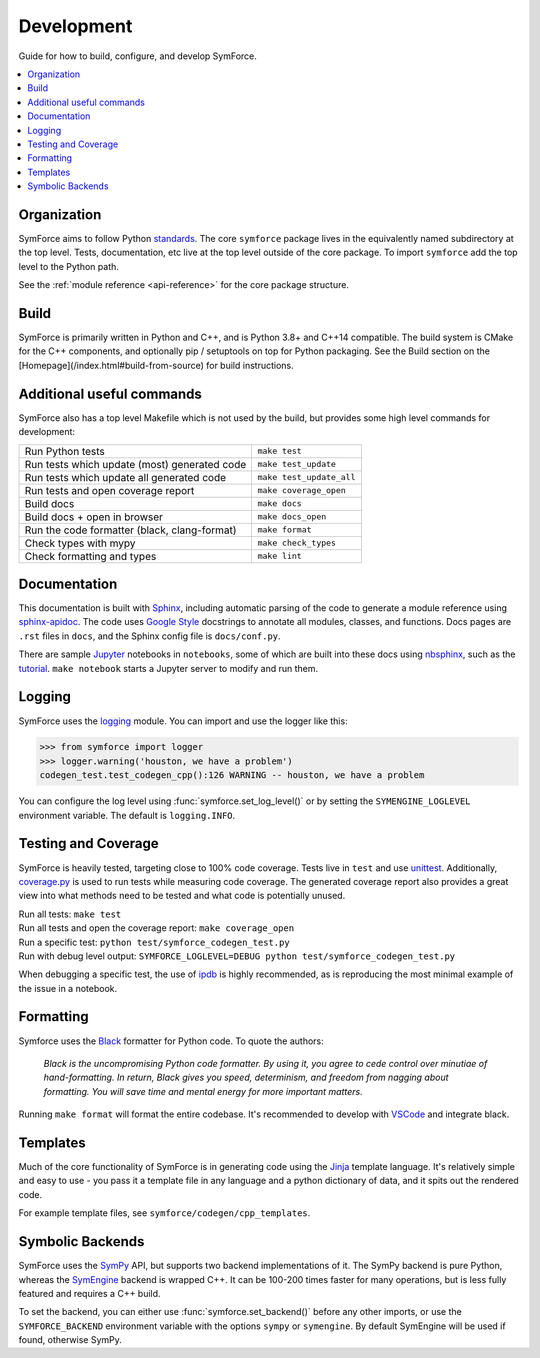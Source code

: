 Development
===========
Guide for how to build, configure, and develop SymForce.

.. contents:: :local:

*************************************************
Organization
*************************************************
SymForce aims to follow Python `standards <https://docs.python-guide.org/writing/structure/>`_. The core ``symforce`` package lives in the equivalently named subdirectory at the top level. Tests, documentation, etc live at the top level outside of the core package.
To import ``symforce`` add the top level to the Python path.

See the :ref:`module reference <api-reference>` for the core package structure.

*************************************************
Build
*************************************************
SymForce is primarily written in Python and C++, and is Python 3.8+ and C++14 compatible.  The build
system is CMake for the C++ components, and optionally pip / setuptools on top for Python packaging.
See the Build section on the [Homepage](/index.html#build-from-source) for build instructions.


*************************************************
Additional useful commands
*************************************************
SymForce also has a top level Makefile which is not used by the build, but provides some high
level commands for development:

+----------------------------------------------+--------------------------+
| Run Python tests                             | ``make test``            |
+----------------------------------------------+--------------------------+
| Run tests which update (most) generated code | ``make test_update``     |
+----------------------------------------------+--------------------------+
| Run tests which update all generated code    | ``make test_update_all`` |
+----------------------------------------------+--------------------------+
| Run tests and open coverage report           | ``make coverage_open``   |
+----------------------------------------------+--------------------------+
| Build docs                                   | ``make docs``            |
+----------------------------------------------+--------------------------+
| Build docs + open in browser                 | ``make docs_open``       |
+----------------------------------------------+--------------------------+
| Run the code formatter (black, clang-format) | ``make format``          |
+----------------------------------------------+--------------------------+
| Check types with mypy                        | ``make check_types``     |
+----------------------------------------------+--------------------------+
| Check formatting and types                   | ``make lint``            |
+----------------------------------------------+--------------------------+

*************************************************
Documentation
*************************************************
This documentation is built with `Sphinx <https://www.sphinx-doc.org/>`_, including automatic parsing of the code to generate a module reference using `sphinx-apidoc <https://www.sphinx-doc.org/en/master/man/sphinx-apidoc.html>`_. The code uses `Google Style <https://www.sphinx-doc.org/en/1.6/ext/example_google.html>`_ docstrings to annotate all modules, classes, and functions. Docs pages are ``.rst`` files in ``docs``, and the Sphinx config file is ``docs/conf.py``.

There are sample `Jupyter <https://jupyter.org/>`_ notebooks in ``notebooks``, some of which are built into these docs using `nbsphinx <https://nbsphinx.readthedocs.io/en/0.5.1/>`_, such as the `tutorial <notebooks/tutorial.html>`_. ``make notebook`` starts a Jupyter server to modify and run them.

*************************************************
Logging
*************************************************
SymForce uses the `logging <https://docs.python.org/2/library/logging.html>`_ module. You can import and use the logger like this:

>>> from symforce import logger
>>> logger.warning('houston, we have a problem')
codegen_test.test_codegen_cpp():126 WARNING -- houston, we have a problem

You can configure the log level using :func:`symforce.set_log_level()` or by setting the ``SYMENGINE_LOGLEVEL`` environment variable. The default is ``logging.INFO``.

*************************************************
Testing and Coverage
*************************************************
SymForce is heavily tested, targeting close to 100% code coverage.
Tests live in ``test`` and use `unittest <https://docs.python.org/2/library/unittest.html>`_. Additionally, `coverage.py <https://coverage.readthedocs.io/en/coverage-5.0.4/>`_ is used to run tests while measuring code coverage. The generated coverage report also provides a great view into what methods need to be tested and what code is potentially unused.

| Run all tests: ``make test``
| Run all tests and open the coverage report: ``make coverage_open``
| Run a specific test: ``python test/symforce_codegen_test.py``
| Run with debug level output: ``SYMFORCE_LOGLEVEL=DEBUG python test/symforce_codegen_test.py``

When debugging a specific test, the use of `ipdb <https://pypi.org/project/ipdb/>`_ is highly recommended, as is reproducing the most minimal example of the issue in a notebook.

*************************************************
Formatting
*************************************************
Symforce uses the `Black <https://github.com/psf/black>`_ formatter for Python code. To quote the authors:

    `Black is the uncompromising Python code formatter. By using it, you agree to cede control over minutiae of hand-formatting. In return, Black gives you speed, determinism, and freedom from nagging about formatting. You will save time and mental energy for more important matters.`

Running ``make format`` will format the entire codebase. It's recommended to develop with `VSCode <https://code.visualstudio.com/>`_ and integrate black.

*************************************************
Templates
*************************************************
Much of the core functionality of SymForce is in generating code using the `Jinja <https://jinja.palletsprojects.com/en/2.11.x/>`_ template language. It's relatively simple and easy to use - you pass it a template file in any language and a python dictionary of data, and it spits out the rendered code.

For example template files, see ``symforce/codegen/cpp_templates``.

*************************************************
Symbolic Backends
*************************************************
SymForce uses the `SymPy <https://www.sympy.org/en/index.html>`_ API, but supports two backend implementations of it. The SymPy backend is pure Python, whereas the `SymEngine <https://github.com/symengine/symengine>`_ backend is wrapped C++. It can be 100-200 times faster for many operations, but is less fully featured and requires a C++ build.

To set the backend, you can either use :func:`symforce.set_backend()` before any other imports, or use the ``SYMFORCE_BACKEND`` environment variable with the options ``sympy`` or ``symengine``. By default SymEngine will be used if found, otherwise SymPy.
